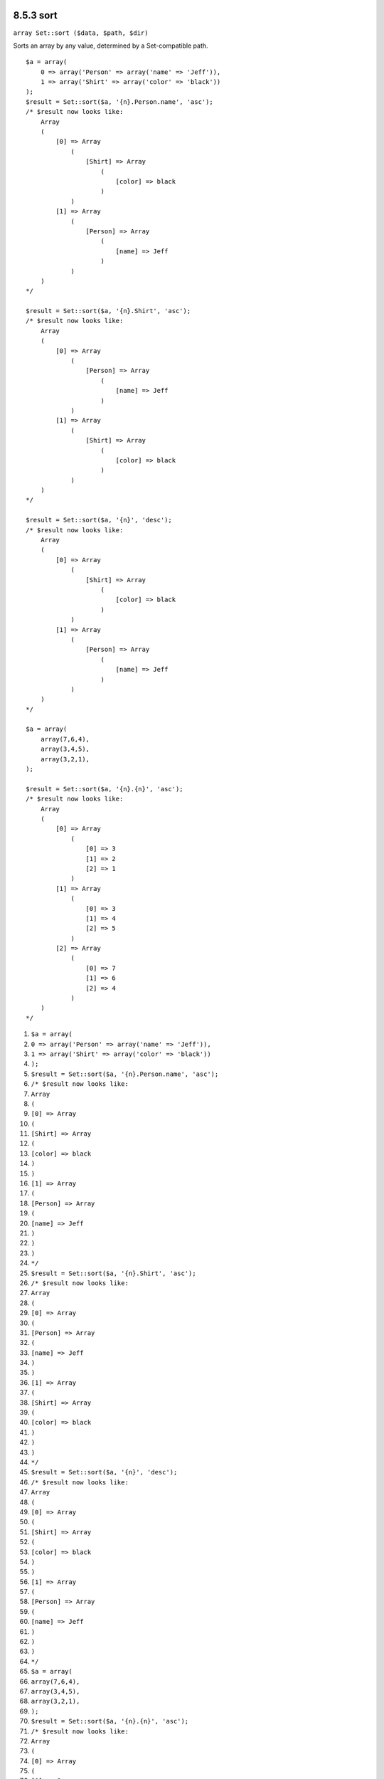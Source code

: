 8.5.3 sort
----------

``array Set::sort ($data, $path, $dir)``

Sorts an array by any value, determined by a Set-compatible path.

::

    $a = array(
        0 => array('Person' => array('name' => 'Jeff')),
        1 => array('Shirt' => array('color' => 'black'))
    );
    $result = Set::sort($a, '{n}.Person.name', 'asc');
    /* $result now looks like: 
        Array
        (
            [0] => Array
                (
                    [Shirt] => Array
                        (
                            [color] => black
                        )
                )
            [1] => Array
                (
                    [Person] => Array
                        (
                            [name] => Jeff
                        )
                )
        )
    */
    
    $result = Set::sort($a, '{n}.Shirt', 'asc');
    /* $result now looks like: 
        Array
        (
            [0] => Array
                (
                    [Person] => Array
                        (
                            [name] => Jeff
                        )
                )
            [1] => Array
                (
                    [Shirt] => Array
                        (
                            [color] => black
                        )
                )
        )
    */
    
    $result = Set::sort($a, '{n}', 'desc');
    /* $result now looks like: 
        Array
        (
            [0] => Array
                (
                    [Shirt] => Array
                        (
                            [color] => black
                        )
                )
            [1] => Array
                (
                    [Person] => Array
                        (
                            [name] => Jeff
                        )
                )
        )
    */
    
    $a = array(
        array(7,6,4),
        array(3,4,5),
        array(3,2,1),
    );
    
    $result = Set::sort($a, '{n}.{n}', 'asc');
    /* $result now looks like: 
        Array
        (
            [0] => Array
                (
                    [0] => 3
                    [1] => 2
                    [2] => 1
                )
            [1] => Array
                (
                    [0] => 3
                    [1] => 4
                    [2] => 5
                )
            [2] => Array
                (
                    [0] => 7
                    [1] => 6
                    [2] => 4
                )
        )
    */


#. ``$a = array(``
#. ``0 => array('Person' => array('name' => 'Jeff')),``
#. ``1 => array('Shirt' => array('color' => 'black'))``
#. ``);``
#. ``$result = Set::sort($a, '{n}.Person.name', 'asc');``
#. ``/* $result now looks like:``
#. ``Array``
#. ``(``
#. ``[0] => Array``
#. ``(``
#. ``[Shirt] => Array``
#. ``(``
#. ``[color] => black``
#. ``)``
#. ``)``
#. ``[1] => Array``
#. ``(``
#. ``[Person] => Array``
#. ``(``
#. ``[name] => Jeff``
#. ``)``
#. ``)``
#. ``)``
#. ``*/``
#. ``$result = Set::sort($a, '{n}.Shirt', 'asc');``
#. ``/* $result now looks like:``
#. ``Array``
#. ``(``
#. ``[0] => Array``
#. ``(``
#. ``[Person] => Array``
#. ``(``
#. ``[name] => Jeff``
#. ``)``
#. ``)``
#. ``[1] => Array``
#. ``(``
#. ``[Shirt] => Array``
#. ``(``
#. ``[color] => black``
#. ``)``
#. ``)``
#. ``)``
#. ``*/``
#. ``$result = Set::sort($a, '{n}', 'desc');``
#. ``/* $result now looks like:``
#. ``Array``
#. ``(``
#. ``[0] => Array``
#. ``(``
#. ``[Shirt] => Array``
#. ``(``
#. ``[color] => black``
#. ``)``
#. ``)``
#. ``[1] => Array``
#. ``(``
#. ``[Person] => Array``
#. ``(``
#. ``[name] => Jeff``
#. ``)``
#. ``)``
#. ``)``
#. ``*/``
#. ``$a = array(``
#. ``array(7,6,4),``
#. ``array(3,4,5),``
#. ``array(3,2,1),``
#. ``);``
#. ``$result = Set::sort($a, '{n}.{n}', 'asc');``
#. ``/* $result now looks like:``
#. ``Array``
#. ``(``
#. ``[0] => Array``
#. ``(``
#. ``[0] => 3``
#. ``[1] => 2``
#. ``[2] => 1``
#. ``)``
#. ``[1] => Array``
#. ``(``
#. ``[0] => 3``
#. ``[1] => 4``
#. ``[2] => 5``
#. ``)``
#. ``[2] => Array``
#. ``(``
#. ``[0] => 7``
#. ``[1] => 6``
#. ``[2] => 4``
#. ``)``
#. ``)``
#. ``*/``

8.5.3 sort
----------

``array Set::sort ($data, $path, $dir)``

Sorts an array by any value, determined by a Set-compatible path.

::

    $a = array(
        0 => array('Person' => array('name' => 'Jeff')),
        1 => array('Shirt' => array('color' => 'black'))
    );
    $result = Set::sort($a, '{n}.Person.name', 'asc');
    /* $result now looks like: 
        Array
        (
            [0] => Array
                (
                    [Shirt] => Array
                        (
                            [color] => black
                        )
                )
            [1] => Array
                (
                    [Person] => Array
                        (
                            [name] => Jeff
                        )
                )
        )
    */
    
    $result = Set::sort($a, '{n}.Shirt', 'asc');
    /* $result now looks like: 
        Array
        (
            [0] => Array
                (
                    [Person] => Array
                        (
                            [name] => Jeff
                        )
                )
            [1] => Array
                (
                    [Shirt] => Array
                        (
                            [color] => black
                        )
                )
        )
    */
    
    $result = Set::sort($a, '{n}', 'desc');
    /* $result now looks like: 
        Array
        (
            [0] => Array
                (
                    [Shirt] => Array
                        (
                            [color] => black
                        )
                )
            [1] => Array
                (
                    [Person] => Array
                        (
                            [name] => Jeff
                        )
                )
        )
    */
    
    $a = array(
        array(7,6,4),
        array(3,4,5),
        array(3,2,1),
    );
    
    $result = Set::sort($a, '{n}.{n}', 'asc');
    /* $result now looks like: 
        Array
        (
            [0] => Array
                (
                    [0] => 3
                    [1] => 2
                    [2] => 1
                )
            [1] => Array
                (
                    [0] => 3
                    [1] => 4
                    [2] => 5
                )
            [2] => Array
                (
                    [0] => 7
                    [1] => 6
                    [2] => 4
                )
        )
    */


#. ``$a = array(``
#. ``0 => array('Person' => array('name' => 'Jeff')),``
#. ``1 => array('Shirt' => array('color' => 'black'))``
#. ``);``
#. ``$result = Set::sort($a, '{n}.Person.name', 'asc');``
#. ``/* $result now looks like:``
#. ``Array``
#. ``(``
#. ``[0] => Array``
#. ``(``
#. ``[Shirt] => Array``
#. ``(``
#. ``[color] => black``
#. ``)``
#. ``)``
#. ``[1] => Array``
#. ``(``
#. ``[Person] => Array``
#. ``(``
#. ``[name] => Jeff``
#. ``)``
#. ``)``
#. ``)``
#. ``*/``
#. ``$result = Set::sort($a, '{n}.Shirt', 'asc');``
#. ``/* $result now looks like:``
#. ``Array``
#. ``(``
#. ``[0] => Array``
#. ``(``
#. ``[Person] => Array``
#. ``(``
#. ``[name] => Jeff``
#. ``)``
#. ``)``
#. ``[1] => Array``
#. ``(``
#. ``[Shirt] => Array``
#. ``(``
#. ``[color] => black``
#. ``)``
#. ``)``
#. ``)``
#. ``*/``
#. ``$result = Set::sort($a, '{n}', 'desc');``
#. ``/* $result now looks like:``
#. ``Array``
#. ``(``
#. ``[0] => Array``
#. ``(``
#. ``[Shirt] => Array``
#. ``(``
#. ``[color] => black``
#. ``)``
#. ``)``
#. ``[1] => Array``
#. ``(``
#. ``[Person] => Array``
#. ``(``
#. ``[name] => Jeff``
#. ``)``
#. ``)``
#. ``)``
#. ``*/``
#. ``$a = array(``
#. ``array(7,6,4),``
#. ``array(3,4,5),``
#. ``array(3,2,1),``
#. ``);``
#. ``$result = Set::sort($a, '{n}.{n}', 'asc');``
#. ``/* $result now looks like:``
#. ``Array``
#. ``(``
#. ``[0] => Array``
#. ``(``
#. ``[0] => 3``
#. ``[1] => 2``
#. ``[2] => 1``
#. ``)``
#. ``[1] => Array``
#. ``(``
#. ``[0] => 3``
#. ``[1] => 4``
#. ``[2] => 5``
#. ``)``
#. ``[2] => Array``
#. ``(``
#. ``[0] => 7``
#. ``[1] => 6``
#. ``[2] => 4``
#. ``)``
#. ``)``
#. ``*/``
